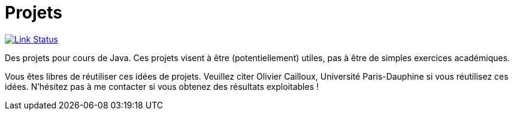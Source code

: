 = Projets

image:https://api.travis-ci.org/oliviercailloux/projets.svg?branch=master["Link Status", link="https://travis-ci.org/oliviercailloux/projets"]

Des projets pour cours de Java. Ces projets visent à être (potentiellement) utiles, pas à être de simples exercices académiques.

Vous êtes libres de réutiliser ces idées de projets. Veuillez citer Olivier Cailloux, Université Paris-Dauphine si vous réutilisez ces idées. N’hésitez pas à me contacter si vous obtenez des résultats exploitables !
